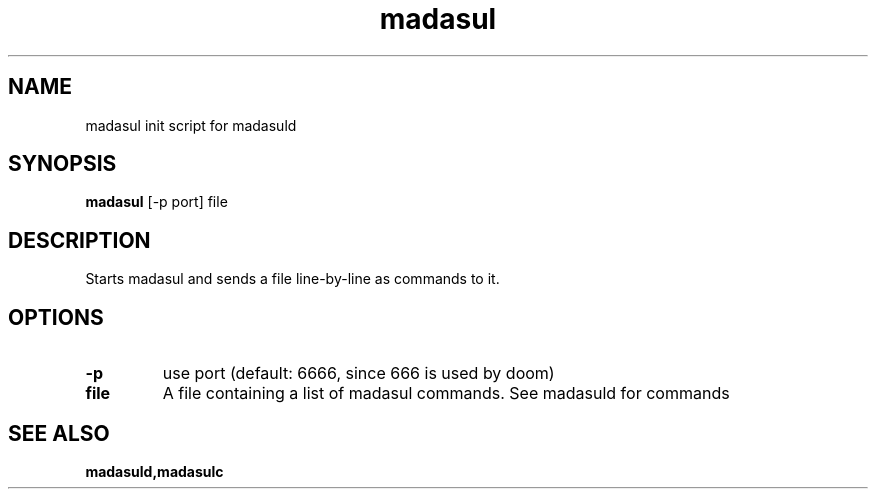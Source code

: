 .TH madasul 1 madasul\-VERSION
.SH NAME
madasul init script for madasuld
.SH SYNOPSIS
.B madasul
.RB [-p\ port]
.RB file
.SH DESCRIPTION
Starts madasul and sends a file line-by-line as commands to it.
.SH OPTIONS
.TP
.B \-p
use port (default: 6666, since 666 is used by doom)
.TP
.B file
A file containing a list of madasul commands. See madasuld for commands
.SH SEE ALSO
.BR madasuld,madasulc
